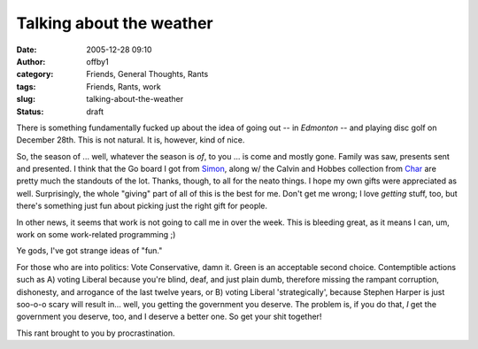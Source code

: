 Talking about the weather
#########################
:date: 2005-12-28 09:10
:author: offby1
:category: Friends, General Thoughts, Rants
:tags: Friends, Rants, work
:slug: talking-about-the-weather
:status: draft

There is something fundamentally fucked up about the idea of going out
-- in *Edmonton* -- and playing disc golf on December 28th. This is not
natural. It is, however, kind of nice.

So, the season of ... well, whatever the season is *of*, to you ... is
come and mostly gone. Family was saw, presents sent and presented. I
think that the Go board I got from
`Simon <http://www.livejournal.com/users/vernondalhart/>`__, along w/
the Calvin and Hobbes collection from
`Char <http://www.livejournal.com/users/xraystar>`__ are pretty much the
standouts of the lot. Thanks, though, to all for the neato things. I
hope my own gifts were appreciated as well. Surprisingly, the whole
"giving" part of all of this is the best for me. Don't get me wrong; I
love *getting* stuff, too, but there's something just fun about picking
just the right gift for people.

In other news, it seems that work is not going to call me in over the
week. This is bleeding great, as it means I can, um, work on some
work-related programming ;)

Ye gods, I've got strange ideas of "fun."

For those who are into politics: Vote Conservative, damn it. Green is an
acceptable second choice. Contemptible actions such as A) voting Liberal
because you're blind, deaf, and just plain dumb, therefore missing the
rampant corruption, dishonesty, and arrogance of the last twelve years,
or B) voting Liberal 'strategically', because Stephen Harper is just
soo-o-o scary will result in... well, you getting the government you
deserve. The problem is, if you do that, *I* get the government you
deserve, too, and I deserve a better one. So get your shit together!

This rant brought to you by procrastination.
